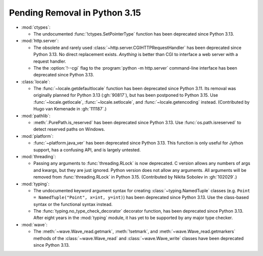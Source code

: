 Pending Removal in Python 3.15
------------------------------

* :mod:`ctypes`:

  * The undocumented :func:`!ctypes.SetPointerType` function
    has been deprecated since Python 3.13.

* :mod:`http.server`:

  * The obsolete and rarely used :class:`~http.server.CGIHTTPRequestHandler`
    has been deprecated since Python 3.13.
    No direct replacement exists.
    *Anything* is better than CGI to interface
    a web server with a request handler.

  * The the :option:`!--cgi` flag to the :program:`python -m http.server`
    command-line interface has been deprecated since Python 3.13.

* :class:`locale`:

  * The :func:`~locale.getdefaultlocale` function
    has been deprecated since Python 3.11.
    Its removal was originally planned for Python 3.13 (:gh:`90817`),
    but has been postponed to Python 3.15.
    Use :func:`~locale.getlocale`, :func:`~locale.setlocale`,
    and :func:`~locale.getencoding` instead.
    (Contributed by Hugo van Kemenade in :gh:`111187`.)

* :mod:`pathlib`:

  * :meth:`.PurePath.is_reserved`
    has been deprecated since Python 3.13.
    Use :func:`os.path.isreserved` to detect reserved paths on Windows.

* :mod:`platform`:

  * :func:`~platform.java_ver` has been deprecated since Python 3.13.
    This function is only useful for Jython support, has a confusing API,
    and is largely untested.

* :mod:`threading`:

  * Passing any arguments to :func:`threading.RLock` is now deprecated.
    C version allows any numbers of args and kwargs,
    but they are just ignored. Python version does not allow any arguments.
    All arguments will be removed from :func:`threading.RLock` in Python 3.15.
    (Contributed by Nikita Sobolev in :gh:`102029`.)

* :mod:`typing`:

  * The undocumented keyword argument syntax for creating
    :class:`~typing.NamedTuple` classes
    (e.g. ``Point = NamedTuple("Point", x=int, y=int)``)
    has been deprecated since Python 3.13.
    Use the class-based syntax or the functional syntax instead.

  * The :func:`typing.no_type_check_decorator` decorator function,
    has been deprecated since Python 3.13.
    After eight years in the :mod:`typing` module,
    it has yet to be supported by any major type checker.

* :mod:`wave`:

  * The :meth:`~wave.Wave_read.getmark`, :meth:`!setmark`,
    and :meth:`~wave.Wave_read.getmarkers` methods of
    the :class:`~wave.Wave_read` and :class:`~wave.Wave_write` classes
    have been deprecated since Python 3.13.
